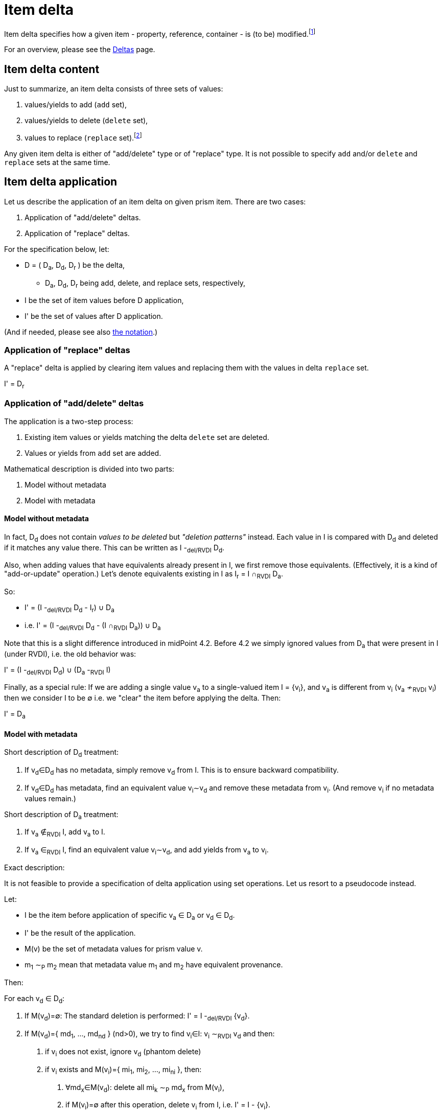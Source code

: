 = Item delta

Item delta specifies how a given item - property, reference, container - is (to be) modified.footnote:[A prism object,
as it is an item as well, could be also described by item delta. But it makes little sense because objects are inherently
single-valued items.]

For an overview, please see the xref:/midpoint/devel/prism/concepts/deltas/index.adoc[Deltas] page.

== Item delta content

Just to summarize, an item delta consists of three sets of values:

1. values/yields to add (`add` set),
2. values/yields to delete (`delete` set),
3. values to replace (`replace` set).footnote:[In theory, `add` and `delete` sets are sufficient to describe an item change. The `replace` set is a convenient
way how to tell "clear everything and replace by me", without having to deal with existing values.
This also means that it is a big difference between `null` replace set (meaning replace is not being
applied) and empty replace set (meaning "delete everything").]

Any given item delta is either of "add/delete" type or of "replace" type. It is not possible to specify
`add` and/or `delete` and `replace` sets at the same time.

== Item delta application

Let us describe the application of an item delta on given prism item. There are two cases:

1. Application of "add/delete" deltas.
2. Application of "replace" deltas.

For the specification below, let:

****
* D = ( D~a~, D~d~, D~r~ ) be the delta,
** D~a~, D~d~, D~r~ being add, delete, and replace sets, respectively,
* I be the set of item values before D application,
* I' be the set of values after D application.
****

(And if needed, please see also xref:../notation/[the notation].)

=== Application of "replace" deltas

A "replace" delta is applied by clearing item values and replacing them with the values in delta
`replace` set.

****
I' = D~r~
****

=== Application of "add/delete" deltas

The application is a two-step process:

1. Existing item values or yields matching the delta `delete` set are deleted.
2. Values or yields from `add` set are added.

Mathematical description is divided into two parts:

1. Model without metadata
2. Model with metadata

==== Model without metadata

In fact, D~d~ does not contain _values to be deleted_ but _"deletion patterns"_ instead. Each value in I is compared
with D~d~ and deleted if it matches any value there. This can be written as I -~del/RVDI~ D~d~.

Also, when adding values that have equivalents already present in I, we first remove those equivalents.
(Effectively, it is a kind of "add-or-update" operation.) Let's denote equivalents existing in I as I~r~ = I &cap;~RVDI~ D~a~.

So:
****
* I' = (I -~del/RVDI~ D~d~ - I~r~) &cup; D~a~
* i.e. I' = (I -~del/RVDI~ D~d~ - (I &cap;~RVDI~ D~a~)) &cup; D~a~
****

Note that this is a slight difference introduced in midPoint 4.2. Before 4.2 we simply ignored values from D~a~
that were present in I (under RVDI), i.e. the old behavior was:

****
I' = (I -~del/RVDI~ D~d~) &cup; (D~a~ -~RVDI~ I)
****

Finally, as a special rule: If we are adding a single value v~a~ to a single-valued item I = {v~i~}, and v~a~ is
different from v~i~ (v~a~ &nsim;~RVDI~ v~i~) then we consider I to be &empty; i.e. we "clear" the item before
applying the delta. Then:

****
I' = D~a~
****

==== Model with metadata

Short description of D~d~ treatment:

1. If v~d~&in;D~d~ has no metadata, simply remove v~d~ from I. This is to ensure backward compatibility.
2. If v~d~&in;D~d~ has metadata, find an equivalent value v~i~&Tilde;v~d~ and remove these metadata from v~i~.
(And remove v~i~ if no metadata values remain.)

Short description of D~a~ treatment:

1. If v~a~ &notin;~RVDI~ I, add v~a~ to I.
2. If v~a~ &in;~RVDI~ I, find an equivalent value v~i~&Tilde;v~d~, and add yields from v~a~ to v~i~.

Exact description:

It is not feasible to provide a specification of delta application using set operations. Let us resort to a pseudocode instead.

Let:

****
* I be the item before application of specific v~a~ &in; D~a~ or v~d~ &in; D~d~.
* I' be the result of the application.
* M(v) be the set of metadata values for prism value v.
* m~1~ &Tilde;~P~ m~2~ mean that metadata value m~1~ and m~2~ have equivalent provenance.
****

Then:

For each v~d~ &in; D~d~:

****
1. If M(v~d~)=&empty;: The standard deletion is performed: I' = I -~del/RVDI~ {v~d~}.
2. If M(v~d~)={ md~1~, ..., md~nd~ } (nd>0), we try to find v~i~&in;I: v~i~ &Tilde;~RVDI~ v~d~ and then:
 a. if v~i~ does not exist, ignore v~d~ (phantom delete)
 b. if v~i~ exists and M(v~i~)={ mi~1~, mi~2~, ..., mi~ni~ }, then:
  A. &forall;md~x~&in;M(v~d~): delete all mi~k~ &Tilde;~P~ md~x~ from M(v~i~),
  B. if M(v~i~)=&empty; after this operation, delete v~i~ from I, i.e. I' = I - {v~i~}.
 c. any other v~j~ &Tilde;~RVDI~ v~d~ are ignored (we assume that they do not exist).
****

(See `Item.removeRespectingMetadata` method.)

For each v~a~ &in; D~a~:

****
1. If M(v~a~)=&empty;: The standard addition is performed: I' = (I - I~r~) &cup; {v~a~} where
 a. I~r~ = { v~i~ &in; I | v~i~ &Tilde;~RVDI~ v~a~)
2. If M(v~a~)={ ma~1~, ..., ma~na~} (na>0), we try to find v~i~&in;I: v~i~ &Tilde;~RVDI~ v~a~ and then:
 a. if v~i~ does not exist, add v~a~ to I: i.e. I' = I &cup; {v~a~} (standard addition),
 b. if v~i~ exists and M(v~i~)={ mi~1~, mi~2~, ..., mi~ni~ }, then:
  A. delete all conflicting-provenance metadata from v~i~, i.e. &forall;ma~x~&in;M(v~a~) delete all mi~k~ &Tilde;~P~ ma~x~ from M(v~i~),
  B. add all M(v~a~) to M(v~i~).
 c. any other v~j~ &Tilde;~RVDI~ v~a~ are ignored (we assume that they do not exist).
****

(See `Item.addRespectingMetadataAndCloning` method.)
